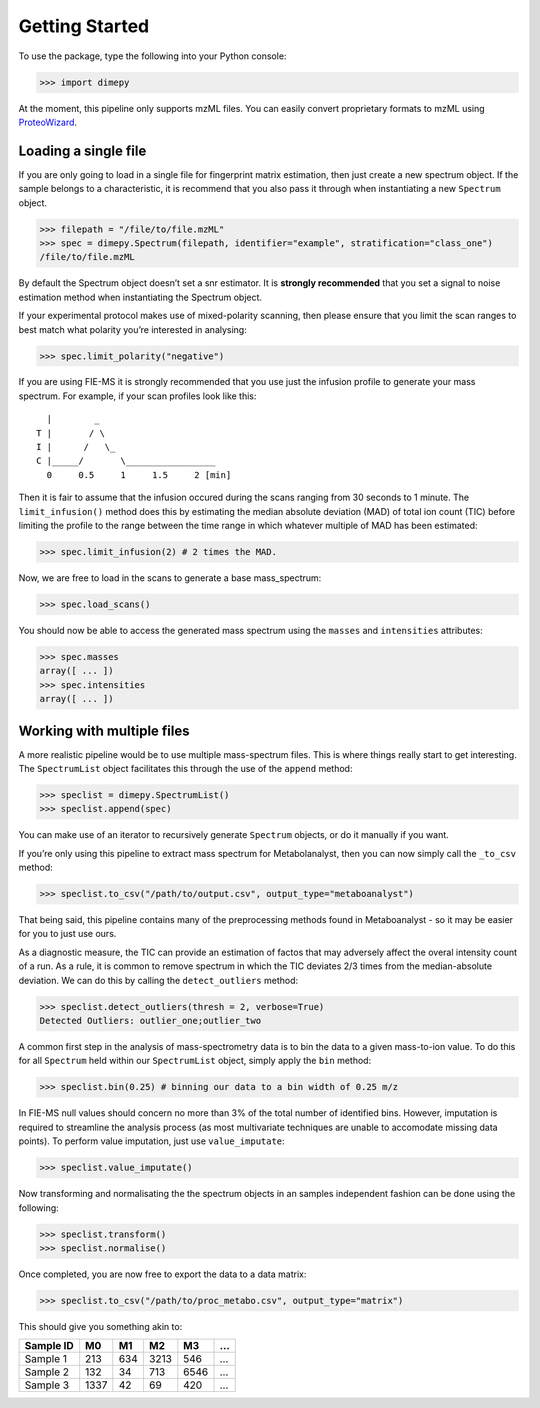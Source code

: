 Getting Started
===============


To use the package, type the following into your Python console:

.. code:: python

   >>> import dimepy

At the moment, this pipeline only supports mzML files. You can easily
convert proprietary formats to mzML using
`ProteoWizard <http://www.proteowizard.org/download.html>`__.

Loading a single file
~~~~~~~~~~~~~~~~~~~~~

If you are only going to load in a single file for fingerprint matrix
estimation, then just create a new spectrum object. If the sample
belongs to a characteristic, it is recommend that you also pass it
through when instantiating a new ``Spectrum`` object.

.. code:: python

   >>> filepath = "/file/to/file.mzML"
   >>> spec = dimepy.Spectrum(filepath, identifier="example", stratification="class_one")
   /file/to/file.mzML

By default the Spectrum object doesn’t set a snr estimator. It is
**strongly recommended** that you set a signal to noise estimation
method when instantiating the Spectrum object.

If your experimental protocol makes use of mixed-polarity scanning, then
please ensure that you limit the scan ranges to best match what polarity
you’re interested in analysing:

.. code:: python

   >>> spec.limit_polarity("negative")

If you are using FIE-MS it is strongly recommended that you use just the
infusion profile to generate your mass spectrum. For example, if your
scan profiles look like this:

::

           |        _
         T |       / \
         I |      /   \_
         C |_____/       \_________________
           0     0.5     1     1.5     2 [min]

Then it is fair to assume that the infusion occured during the scans
ranging from 30 seconds to 1 minute. The ``limit_infusion()`` method
does this by estimating the median absolute deviation (MAD) of total ion
count (TIC) before limiting the profile to the range between the time
range in which whatever multiple of MAD has been estimated:

.. code:: python

   >>> spec.limit_infusion(2) # 2 times the MAD.

Now, we are free to load in the scans to generate a base mass_spectrum:

.. code:: python

   >>> spec.load_scans()

You should now be able to access the generated mass spectrum using the
``masses`` and ``intensities`` attributes:

.. code:: python

   >>> spec.masses
   array([ ... ])
   >>> spec.intensities
   array([ ... ])

Working with multiple files
~~~~~~~~~~~~~~~~~~~~~~~~~~~

A more realistic pipeline would be to use multiple mass-spectrum files.
This is where things really start to get interesting. The
``SpectrumList`` object facilitates this through the use of the
``append`` method:

.. code:: python

   >>> speclist = dimepy.SpectrumList()
   >>> speclist.append(spec)

You can make use of an iterator to recursively generate ``Spectrum``
objects, or do it manually if you want.

If you’re only using this pipeline to extract mass spectrum for
Metabolanalyst, then you can now simply call the ``_to_csv`` method:

.. code:: python

   >>> speclist.to_csv("/path/to/output.csv", output_type="metaboanalyst")

That being said, this pipeline contains many of the preprocessing
methods found in Metaboanalyst - so it may be easier for you to just use
ours.

As a diagnostic measure, the TIC can provide an estimation of factos
that may adversely affect the overal intensity count of a run. As a
rule, it is common to remove spectrum in which the TIC deviates 2/3
times from the median-absolute deviation. We can do this by calling the
``detect_outliers`` method:

.. code:: python

   >>> speclist.detect_outliers(thresh = 2, verbose=True)
   Detected Outliers: outlier_one;outlier_two

A common first step in the analysis of mass-spectrometry data is to bin
the data to a given mass-to-ion value. To do this for all ``Spectrum``
held within our ``SpectrumList`` object, simply apply the ``bin``
method:

.. code:: python

   >>> speclist.bin(0.25) # binning our data to a bin width of 0.25 m/z

In FIE-MS null values should concern no more than 3% of the total number
of identified bins. However, imputation is required to streamline the
analysis process (as most multivariate techniques are unable to
accomodate missing data points). To perform value imputation, just use
``value_imputate``:

.. code:: python

   >>> speclist.value_imputate()

Now transforming and normalisating the the spectrum objects in an
samples independent fashion can be done using the following:

.. code:: python

   >>> speclist.transform()
   >>> speclist.normalise()

Once completed, you are now free to export the data to a data matrix:

.. code:: python

   >>> speclist.to_csv("/path/to/proc_metabo.csv", output_type="matrix")

This should give you something akin to:

+-----------+------+-----+------+------+---+
| Sample ID | M0   | M1  | M2   | M3   | … |
+===========+======+=====+======+======+===+
| Sample 1  | 213  | 634 | 3213 | 546  | … |
+-----------+------+-----+------+------+---+
| Sample 2  | 132  | 34  | 713  | 6546 | … |
+-----------+------+-----+------+------+---+
| Sample 3  | 1337 | 42  | 69   | 420  | … |
+-----------+------+-----+------+------+---+
